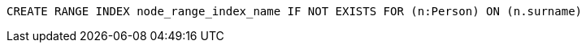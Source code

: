 [source,cypher]
----
CREATE RANGE INDEX node_range_index_name IF NOT EXISTS FOR (n:Person) ON (n.surname)
----
